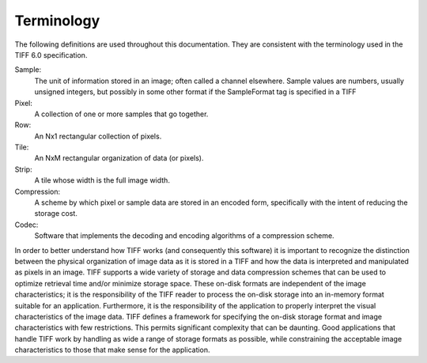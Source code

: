 Terminology
===========

.. image:: images/strike.gif
    :width: 128
    :alt: strike

The following definitions are used throughout this documentation.
They are consistent with the terminology used in the TIFF 6.0 specification.

Sample:
    The unit of information stored in an image; often called a
    channel elsewhere.  Sample values are numbers, usually unsigned
    integers, but possibly in some other format if the SampleFormat
    tag is specified in a TIFF

Pixel:
    A collection of one or more samples that go together.

Row:
    An Nx1 rectangular collection of pixels.

Tile:
    An NxM rectangular organization of data (or pixels).

Strip:
    A tile whose width is the full image width.

Compression:
    A scheme by which pixel or sample data are stored in
    an encoded form, specifically with the intent of reducing the
    storage cost.

Codec:
    Software that implements the decoding and encoding algorithms
    of a compression scheme.

In order to better understand how TIFF works (and consequently this
software) it is important to recognize the distinction between the
physical organization of image data as it is stored in a TIFF and how
the data is interpreted and manipulated as pixels in an image.  TIFF
supports a wide variety of storage and data compression schemes that
can be used to optimize retrieval time and/or minimize storage space.
These on-disk formats are independent of the image characteristics; it
is the responsibility of the TIFF reader to process the on-disk storage
into an in-memory format suitable for an application.  Furthermore, it
is the responsibility of the application to properly interpret the
visual characteristics of the image data.  TIFF defines a framework for
specifying the on-disk storage format and image characteristics with
few restrictions.  This permits significant complexity that can be
daunting.  Good applications that handle TIFF work by handling as wide
a range of storage formats as possible, while constraining the
acceptable image characteristics to those that make sense for the
application.

